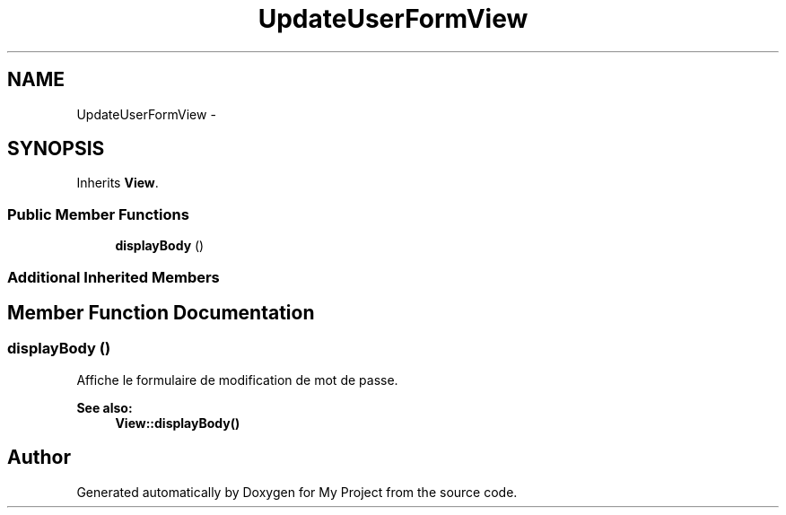 .TH "UpdateUserFormView" 3 "Sun May 8 2016" "My Project" \" -*- nroff -*-
.ad l
.nh
.SH NAME
UpdateUserFormView \- 
.SH SYNOPSIS
.br
.PP
.PP
Inherits \fBView\fP\&.
.SS "Public Member Functions"

.in +1c
.ti -1c
.RI "\fBdisplayBody\fP ()"
.br
.in -1c
.SS "Additional Inherited Members"
.SH "Member Function Documentation"
.PP 
.SS "displayBody ()"
Affiche le formulaire de modification de mot de passe\&.
.PP
\fBSee also:\fP
.RS 4
\fBView::displayBody()\fP 
.RE
.PP


.SH "Author"
.PP 
Generated automatically by Doxygen for My Project from the source code\&.
